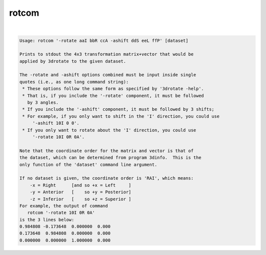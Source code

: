 ******
rotcom
******

.. _rotcom:

.. contents:: 
    :depth: 4 

| 

.. code-block:: none

    Usage: rotcom '-rotate aaI bbR ccA -ashift ddS eeL ffP' [dataset]
    
    Prints to stdout the 4x3 transformation matrix+vector that would be
    applied by 3drotate to the given dataset.
    
    The -rotate and -ashift options combined must be input inside single
    quotes (i.e., as one long command string):
     * These options follow the same form as specified by '3drotate -help'.
     * That is, if you include the '-rotate' component, it must be followed
       by 3 angles.
     * If you include the '-ashift' component, it must be followed by 3 shifts;
     * For example, if you only want to shift in the 'I' direction, you could use
         '-ashift 10I 0 0'.
     * If you only want to rotate about the 'I' direction, you could use
         '-rotate 10I 0R 0A'.
    
    Note that the coordinate order for the matrix and vector is that of
    the dataset, which can be determined from program 3dinfo.  This is the
    only function of the 'dataset' command line argument.
    
    If no dataset is given, the coordinate order is 'RAI', which means:
        -x = Right      [and so +x = Left     ]
        -y = Anterior   [    so +y = Posterior]
        -z = Inferior   [    so +z = Superior ]
    For example, the output of command
       rotcom '-rotate 10I 0R 0A'
    is the 3 lines below:
    0.984808 -0.173648  0.000000  0.000
    0.173648  0.984808  0.000000  0.000
    0.000000  0.000000  1.000000  0.000
    
